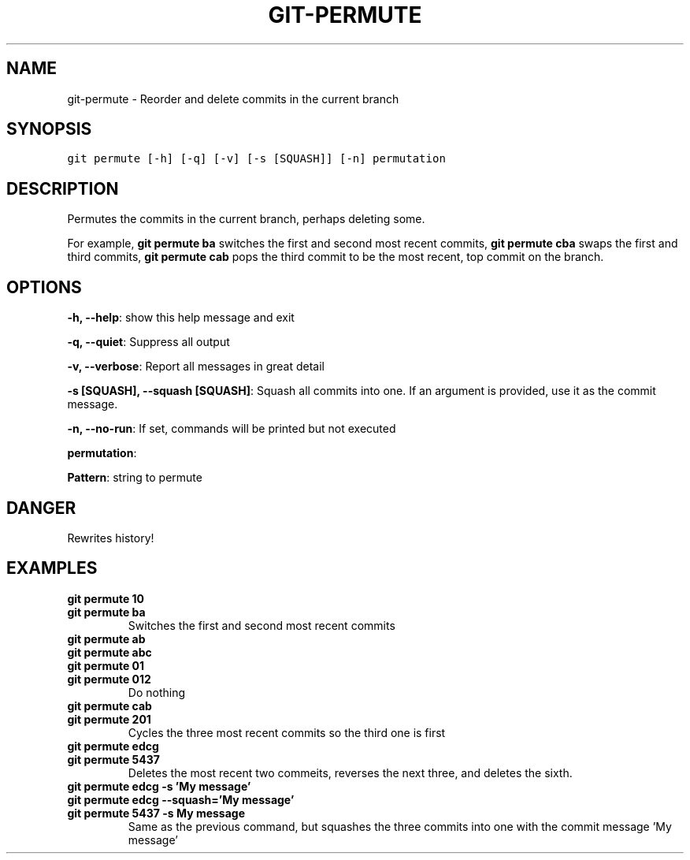 .TH GIT-PERMUTE 1 "10 April, 2020" "Gitz 0.9.17" "Gitz Manual"

.SH NAME
git-permute - Reorder and delete commits in the current branch

.SH SYNOPSIS
.sp
.nf
.ft C
git permute [-h] [-q] [-v] [-s [SQUASH]] [-n] permutation
.ft P
.fi


.SH DESCRIPTION
Permutes the commits in the current branch, perhaps deleting some.

.sp
For example, \fBgit permute ba\fP switches the first and second most
recent commits, \fBgit permute cba\fP swaps the first and third
commits, \fBgit permute cab\fP pops the third commit to be the most
recent, top commit on the branch.

.SH OPTIONS
\fB\-h, \-\-help\fP: show this help message and exit

\fB\-q, \-\-quiet\fP: Suppress all output

\fB\-v, \-\-verbose\fP: Report all messages in great detail

\fB\-s [SQUASH], \-\-squash [SQUASH]\fP: Squash all commits into one. If an argument is provided, use it as the commit message.

\fB\-n, \-\-no\-run\fP: If set, commands will be printed but not executed


\fBpermutation\fP: 

\fBPattern\fP: string to permute


.SH DANGER
Rewrites history!

.SH EXAMPLES
.TP
.B \fB git permute 10 \fP
.TP
.B \fB git permute ba \fP
Switches the first and second most recent commits

.sp
.TP
.B \fB git permute ab \fP
.TP
.B \fB git permute abc \fP
.TP
.B \fB git permute 01 \fP
.TP
.B \fB git permute 012 \fP
Do nothing

.sp
.TP
.B \fB git permute cab \fP
.TP
.B \fB git permute 201 \fP
Cycles the three most recent commits so the third one is first

.sp
.TP
.B \fB git permute edcg \fP
.TP
.B \fB git permute 5437 \fP
Deletes the most recent two commeits, reverses the next three, and
deletes the sixth.

.sp
.TP
.B \fB git permute edcg \-s 'My message' \fP
.TP
.B \fB git permute edcg \-\-squash='My message' \fP
.TP
.B \fB git permute 5437 \-s "My message" \fP
Same as the previous command, but squashes the three commits into
one with the commit message 'My message'


